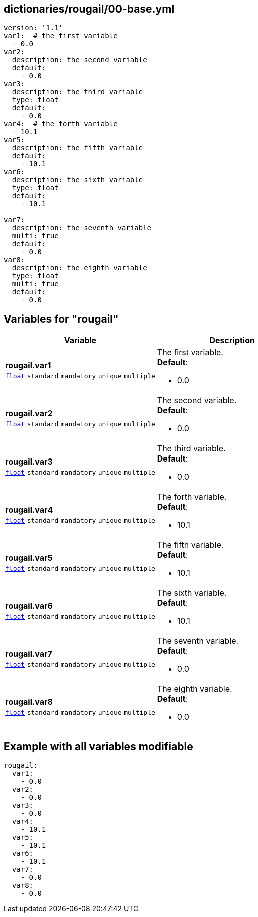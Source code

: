 == dictionaries/rougail/00-base.yml

[,yaml]
----
version: '1.1'
var1:  # the first variable
  - 0.0
var2:
  description: the second variable
  default:
    - 0.0
var3:
  description: the third variable
  type: float
  default:
    - 0.0
var4:  # the forth variable
  - 10.1
var5:
  description: the fifth variable
  default:
    - 10.1
var6:
  description: the sixth variable
  type: float
  default:
    - 10.1

var7:
  description: the seventh variable
  multi: true
  default:
    - 0.0
var8:
  description: the eighth variable
  type: float
  multi: true
  default:
    - 0.0
----
== Variables for "rougail"

[cols="127a,127a",options="header"]
|====
| Variable                                                                                                                      | Description                                                                                                                   
| 
**rougail.var1** +
`https://rougail.readthedocs.io/en/latest/variable.html#variables-types[float]` `standard` `mandatory` `unique` `multiple`                                                                                                                               | 
The first variable. +
**Default**: 

* 0.0                                                                                                                               
| 
**rougail.var2** +
`https://rougail.readthedocs.io/en/latest/variable.html#variables-types[float]` `standard` `mandatory` `unique` `multiple`                                                                                                                               | 
The second variable. +
**Default**: 

* 0.0                                                                                                                               
| 
**rougail.var3** +
`https://rougail.readthedocs.io/en/latest/variable.html#variables-types[float]` `standard` `mandatory` `unique` `multiple`                                                                                                                               | 
The third variable. +
**Default**: 

* 0.0                                                                                                                               
| 
**rougail.var4** +
`https://rougail.readthedocs.io/en/latest/variable.html#variables-types[float]` `standard` `mandatory` `unique` `multiple`                                                                                                                               | 
The forth variable. +
**Default**: 

* 10.1                                                                                                                               
| 
**rougail.var5** +
`https://rougail.readthedocs.io/en/latest/variable.html#variables-types[float]` `standard` `mandatory` `unique` `multiple`                                                                                                                               | 
The fifth variable. +
**Default**: 

* 10.1                                                                                                                               
| 
**rougail.var6** +
`https://rougail.readthedocs.io/en/latest/variable.html#variables-types[float]` `standard` `mandatory` `unique` `multiple`                                                                                                                               | 
The sixth variable. +
**Default**: 

* 10.1                                                                                                                               
| 
**rougail.var7** +
`https://rougail.readthedocs.io/en/latest/variable.html#variables-types[float]` `standard` `mandatory` `unique` `multiple`                                                                                                                               | 
The seventh variable. +
**Default**: 

* 0.0                                                                                                                               
| 
**rougail.var8** +
`https://rougail.readthedocs.io/en/latest/variable.html#variables-types[float]` `standard` `mandatory` `unique` `multiple`                                                                                                                               | 
The eighth variable. +
**Default**: 

* 0.0                                                                                                                               
|====


== Example with all variables modifiable

[,yaml]
----
rougail:
  var1:
    - 0.0
  var2:
    - 0.0
  var3:
    - 0.0
  var4:
    - 10.1
  var5:
    - 10.1
  var6:
    - 10.1
  var7:
    - 0.0
  var8:
    - 0.0
----
